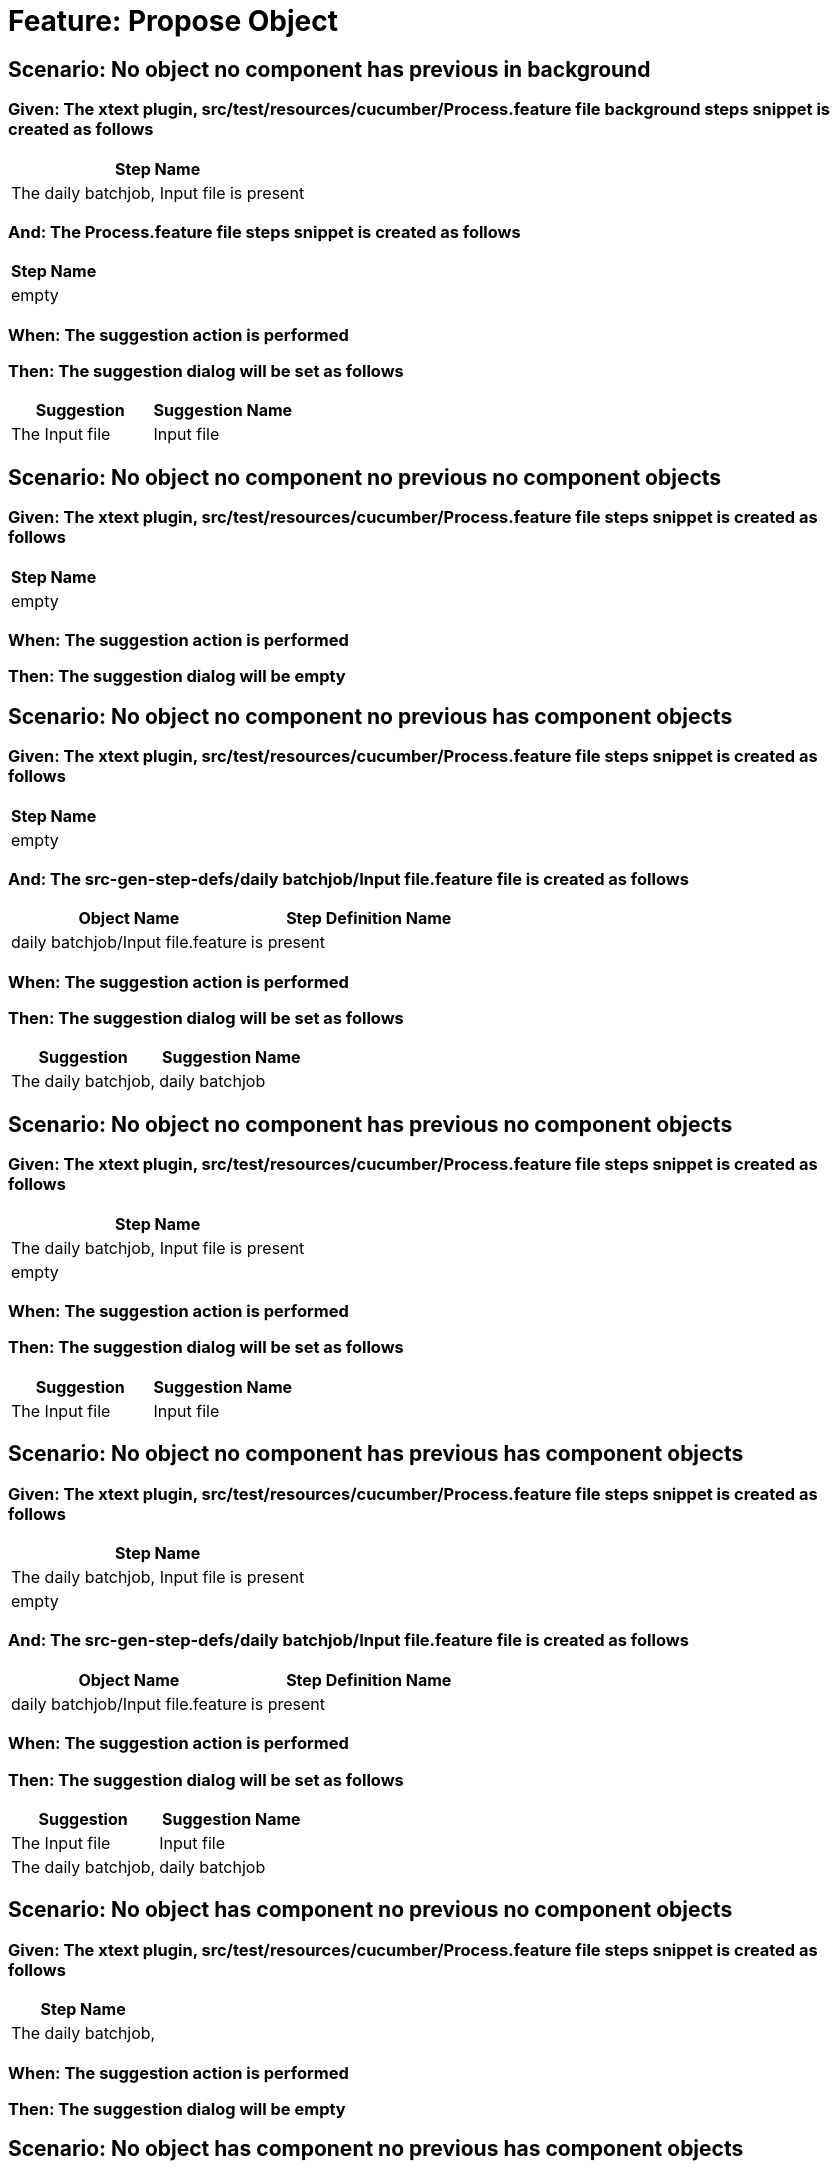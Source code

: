 = Feature: Propose Object

== Scenario: No object no component has previous in background

=== Given: The xtext plugin, src/test/resources/cucumber/Process.feature file background steps snippet is created as follows

[options="header"]
|===
| Step Name
| The daily batchjob, Input file is present
|===

=== And: The Process.feature file steps snippet is created as follows

[options="header"]
|===
| Step Name
| empty
|===

=== When: The suggestion action is performed

=== Then: The suggestion dialog will be set as follows

[options="header"]
|===
| Suggestion| Suggestion Name
| The Input file| Input file
|===

== Scenario: No object no component no previous no component objects

=== Given: The xtext plugin, src/test/resources/cucumber/Process.feature file steps snippet is created as follows

[options="header"]
|===
| Step Name
| empty
|===

=== When: The suggestion action is performed

=== Then: The suggestion dialog will be empty

== Scenario: No object no component no previous has component objects

=== Given: The xtext plugin, src/test/resources/cucumber/Process.feature file steps snippet is created as follows

[options="header"]
|===
| Step Name
| empty
|===

=== And: The src-gen-step-defs/daily batchjob/Input file.feature file is created as follows

[options="header"]
|===
| Object Name| Step Definition Name
| daily batchjob/Input file.feature| is present
|===

=== When: The suggestion action is performed

=== Then: The suggestion dialog will be set as follows

[options="header"]
|===
| Suggestion| Suggestion Name
| The daily batchjob,| daily batchjob
|===

== Scenario: No object no component has previous no component objects

=== Given: The xtext plugin, src/test/resources/cucumber/Process.feature file steps snippet is created as follows

[options="header"]
|===
| Step Name
| The daily batchjob, Input file is present
| empty
|===

=== When: The suggestion action is performed

=== Then: The suggestion dialog will be set as follows

[options="header"]
|===
| Suggestion| Suggestion Name
| The Input file| Input file
|===

== Scenario: No object no component has previous has component objects

=== Given: The xtext plugin, src/test/resources/cucumber/Process.feature file steps snippet is created as follows

[options="header"]
|===
| Step Name
| The daily batchjob, Input file is present
| empty
|===

=== And: The src-gen-step-defs/daily batchjob/Input file.feature file is created as follows

[options="header"]
|===
| Object Name| Step Definition Name
| daily batchjob/Input file.feature| is present
|===

=== When: The suggestion action is performed

=== Then: The suggestion dialog will be set as follows

[options="header"]
|===
| Suggestion| Suggestion Name
| The Input file| Input file
| The daily batchjob,| daily batchjob
|===

== Scenario: No object has component no previous no component objects

=== Given: The xtext plugin, src/test/resources/cucumber/Process.feature file steps snippet is created as follows

[options="header"]
|===
| Step Name
| The daily batchjob,
|===

=== When: The suggestion action is performed

=== Then: The suggestion dialog will be empty

== Scenario: No object has component no previous has component objects

=== Given: The xtext plugin, src/test/resources/cucumber/Process.feature file steps snippet is created as follows

[options="header"]
|===
| Step Name
| The daily batchjob,
|===

=== And: The src-gen-step-defs/daily batchjob/Input file.feature file is created as follows

[options="header"]
|===
| Object Name| Step Definition Name
| daily batchjob/Input file.feature| is present
|===

=== When: The suggestion action is performed

=== Then: The suggestion dialog will be set as follows

[options="header"]
|===
| Suggestion| Suggestion Name
| The daily batchjob, Input file| Input file
|===

== Scenario: No object has component has previous no component objects

=== Given: The xtext plugin, src/test/resources/cucumber/Process.feature file steps snippet is created as follows

[options="header"]
|===
| Step Name
| The daily batchjob, Input file is present
| The daily batchjob,
|===

=== When: The suggestion action is performed

=== Then: The suggestion dialog will be set as follows

[options="header"]
|===
| Suggestion| Suggestion Name
| The Input file| Input file
|===

== Scenario: No object has component has previous has component objects

=== Given: The xtext plugin, src/test/resources/cucumber/Process.feature file steps snippet is created as follows

[options="header"]
|===
| Step Name
| The daily batchjob, Input file is present
| The daily batchjob,
|===

=== And: The src-gen-step-defs/daily batchjob/Input file.feature file is created as follows

[options="header"]
|===
| Object Name| Step Definition Name
| daily batchjob/Input file.feature| is present
|===

=== When: The suggestion action is performed

=== Then: The suggestion dialog will be set as follows

[options="header"]
|===
| Suggestion| Suggestion Name
| The Input file| Input file
|===

== Scenario: Has object no component no previous no component objects

=== Given: The xtext plugin, src/test/resources/cucumber/Process.feature file steps snippet is created as follows

[options="header"]
|===
| Step Name
| The Input file
|===

=== When: The suggestion action is performed

=== Then: The suggestion dialog will be set as follows

[options="header"]
|===
| Suggestion| Suggestion Name
| The Input file is| is
|===

== Scenario: Has object no component no previous has component objects

=== Given: The xtext plugin, src/test/resources/cucumber/Process.feature file steps snippet is created as follows

[options="header"]
|===
| Step Name
| The Input file
|===

=== And: The src-gen-step-defs/daily batchjob/Input file.feature file is created as follows

[options="header"]
|===
| Object Name| Step Definition Name
| daily batchjob/Input file.feature| is present
|===

=== When: The suggestion action is performed

=== Then: The suggestion dialog will be set as follows

[options="header"]
|===
| Suggestion| Suggestion Name
| The Input file is| is
|===

== Scenario: Has object no component has previous no component objects

=== Given: The xtext plugin, src/test/resources/cucumber/Process.feature file steps snippet is created as follows

[options="header"]
|===
| Step Name
| The daily batchjob, Input file is present
| The Input file
|===

=== When: The suggestion action is performed

=== Then: The suggestion dialog will be set as follows

[options="header"]
|===
| Suggestion| Suggestion Name
| The Input file is| is
|===

== Scenario: Has object no component has previous has component objects

=== Given: The xtext plugin, src/test/resources/cucumber/Process.feature file steps snippet is created as follows

[options="header"]
|===
| Step Name
| The daily batchjob, Input file is present
| The Input file
|===

=== And: The src-gen-step-defs/daily batchjob/Input file.feature file is created as follows

[options="header"]
|===
| Object Name| Step Definition Name
| daily batchjob/Input file.feature| is present
|===

=== When: The suggestion action is performed

=== Then: The suggestion dialog will be set as follows

[options="header"]
|===
| Suggestion| Suggestion Name
| The Input file is present| is present
|===

== Scenario: Has object has component no previous no component objects

=== Given: The xtext plugin, src/test/resources/cucumber/Process.feature file steps snippet is created as follows

[options="header"]
|===
| Step Name
| The daily batchjob, Input file
|===

=== When: The suggestion action is performed

=== Then: The suggestion dialog will be set as follows

[options="header"]
|===
| Suggestion| Suggestion Name
| The daily batchjob, Input file is| is
|===

== Scenario: Has object has component no previous has component objects

=== Given: The xtext plugin, src/test/resources/cucumber/Process.feature file steps snippet is created as follows

[options="header"]
|===
| Step Name
| The daily batchjob, Input file
|===

=== And: The src-gen-step-defs/daily batchjob/Input file.feature file is created as follows

[options="header"]
|===
| Object Name| Step Definition Name
| daily batchjob/Input file.feature| is present
|===

=== When: The suggestion action is performed

=== Then: The suggestion dialog will be set as follows

[options="header"]
|===
| Suggestion| Suggestion Name
| The daily batchjob, Input file is present| is present
|===

== Scenario: Has object has component has previous no component objects

=== Given: The xtext plugin, src/test/resources/cucumber/Process.feature file steps snippet is created as follows

[options="header"]
|===
| Step Name
| The daily batchjob, Input file is present
| The daily batchjob, Input file
|===

=== When: The suggestion action is performed

=== Then: The suggestion dialog will be set as follows

[options="header"]
|===
| Suggestion| Suggestion Name
| The daily batchjob, Input file is| is
|===

== Scenario: Has object has component has previous has component objects

=== Given: The xtext plugin, src/test/resources/cucumber/Process.feature file steps snippet is created as follows

[options="header"]
|===
| Step Name
| The daily batchjob, Input file is present
| The daily batchjob, Input file
|===

=== And: The src-gen-step-defs/daily batchjob/Input file.feature file is created as follows

[options="header"]
|===
| Object Name| Step Definition Name
| daily batchjob/Input file.feature| is present
|===

=== When: The suggestion action is performed

=== Then: The suggestion dialog will be set as follows

[options="header"]
|===
| Suggestion| Suggestion Name
| The daily batchjob, Input file is present| is present
|===
